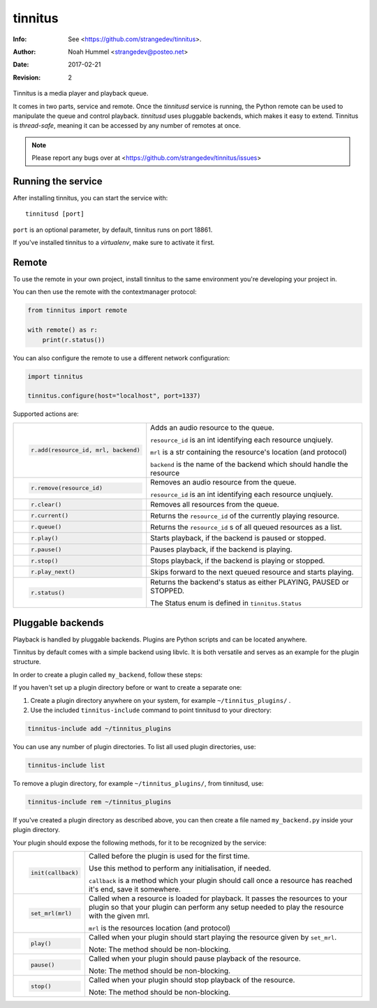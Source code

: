 ========
tinnitus
========
:Info: See <https://github.com/strangedev/tinnitus>.
:Author: Noah Hummel <strangedev@posteo.net>
:Date: $Date: 2017-02-21 01:10:53 +0000 (Tue, 21 Feb 2017) $
:Revision: $Revision: 2 $

.. image:: https://badge.fury.io/py/tinnitus.svg
    :target: https://badge.fury.io/py/tinnitus

Tinnitus is a media player and playback queue.

It comes in two parts, service and remote. Once the *tinnitusd* service is running, the Python remote can be used to
manipulate the queue and control playback. *tinnitusd* uses pluggable backends, which makes it easy to extend.
Tinnitus is *thread-safe*, meaning it can be accessed by any number of remotes at once.

.. NOTE::

    Please report any bugs over at <https://github.com/strangedev/tinnitus/issues>

Running the service
^^^^^^^^^^^^^^^^^^^
After installing tinnitus, you can start the service with::

    tinnitusd [port]

``port`` is an optional parameter, by default, tinnitus runs on port 18861.

If you've installed tinnitus to a *virtualenv*, make sure to activate it first.

Remote
^^^^^^
To use the remote in your own project, install tinnitus to the same environment you're developing your project in.

You can then use the remote with the contextmanager protocol:

.. code:: python

    from tinnitus import remote

    with remote() as r:
        print(r.status())

You can also configure the remote to use a different network configuration:

.. code:: python

    import tinnitus

    tinnitus.configure(host="localhost", port=1337)

Supported actions are:

+------------------------------------------+---------------------------------------------------------------------------+
| .. code:: python                         | Adds an audio resource to the queue.                                      |
|                                          |                                                                           |
|                                          | ``resource_id`` is an int identifying each resource unqiuely.             |
|                                          |                                                                           |
|   r.add(resource_id, mrl, backend)       | ``mrl`` is a str containing the resource's location (and protocol)        |
|                                          |                                                                           |
|                                          | ``backend`` is the name of the backend which should handle the resource   |
+------------------------------------------+---------------------------------------------------------------------------+
| .. code:: python                         | Removes an audio resource from the queue.                                 |
|                                          |                                                                           |
|                                          | ``resource_id`` is an int identifying each resource unqiuely.             |
|                                          |                                                                           |
|   r.remove(resource_id)                  |                                                                           |
|                                          |                                                                           |
|                                          |                                                                           |
+------------------------------------------+---------------------------------------------------------------------------+
| .. code:: python                         | Removes all resources from the queue.                                     |
|                                          |                                                                           |
|   r.clear()                              |                                                                           |
+------------------------------------------+---------------------------------------------------------------------------+
| .. code:: python                         | Returns the ``resource_id`` of the currently playing resource.            |
|                                          |                                                                           |
|   r.current()                            |                                                                           |
+------------------------------------------+---------------------------------------------------------------------------+
| .. code:: python                         | Returns the ``resource_id`` s of all queued resources as a list.          |
|                                          |                                                                           |
|   r.queue()                              |                                                                           |
+------------------------------------------+---------------------------------------------------------------------------+
| .. code:: python                         | Starts playback, if the backend is paused or stopped.                     |
|                                          |                                                                           |
|   r.play()                               |                                                                           |
+------------------------------------------+---------------------------------------------------------------------------+
| .. code:: python                         | Pauses playback, if the backend is playing.                               |
|                                          |                                                                           |
|   r.pause()                              |                                                                           |
+------------------------------------------+---------------------------------------------------------------------------+
| .. code:: python                         | Stops playback, if the backend is playing or stopped.                     |
|                                          |                                                                           |
|   r.stop()                               |                                                                           |
+------------------------------------------+---------------------------------------------------------------------------+
| .. code:: python                         | Skips forward to the next queued resource and starts playing.             |
|                                          |                                                                           |
|   r.play_next()                          |                                                                           |
+------------------------------------------+---------------------------------------------------------------------------+
| .. code:: python                         | Returns the backend's status as either PLAYING, PAUSED or STOPPED.        |
|                                          |                                                                           |
|   r.status()                             | The Status enum is defined in ``tinnitus.Status``                         |
+------------------------------------------+---------------------------------------------------------------------------+

Pluggable backends
^^^^^^^^^^^^^^^^^^

Playback is handled by pluggable backends. Plugins are Python scripts and can be located anywhere.

Tinnitus by default comes with a simple backend using libvlc. It is both versatile and serves as an example
for the plugin structure.

In order to create a plugin called ``my_backend``, follow these steps:

If you haven't set up a plugin directory before or want to create a separate one:

#. Create a plugin directory anywhere on your system, for example ``~/tinnitus_plugins/`` .
#. Use the included ``tinnitus-include`` command to point tinnitusd to your directory:

.. code:: bash

    tinnitus-include add ~/tinnitus_plugins

You can use any number of plugin directories. To list all used plugin directories, use:

.. code:: bash

    tinnitus-include list

To remove a plugin directory, for example ``~/tinnitus_plugins/``, from tinnitusd, use:

.. code:: bash

    tinnitus-include rem ~/tinnitus_plugins

If you've created a plugin directory as described above, you can then create a file named ``my_backend.py``
inside your plugin directory.

Your plugin should expose the following methods, for it to be recognized by the service:


+------------------------------------------+---------------------------------------------------------------------------+
| .. code:: python                         | Called before the plugin is used for the first time.                      |
|                                          |                                                                           |
|                                          | Use this method to perform any initialisation, if needed.                 |
|                                          |                                                                           |
|   init(callback)                         | ``callback`` is a method which your plugin should call once a resource    |
|                                          | has reached it's end, save it somewhere.                                  |
|                                          |                                                                           |
+------------------------------------------+---------------------------------------------------------------------------+
| .. code:: python                         | Called when a resource is loaded for playback. It passes the resources    |
|                                          | to your plugin so that your plugin can perform any setup needed to play   |
|                                          | the resource with the given mrl.                                          |
|                                          |                                                                           |
|                                          |                                                                           |
|   set_mrl(mrl)                           | ``mrl`` is the resources location (and protocol)                          |
|                                          |                                                                           |
+------------------------------------------+---------------------------------------------------------------------------+
| .. code:: python                         | Called when your plugin should start playing the resource given by        |
|                                          | ``set_mrl``.                                                              |
|                                          |                                                                           |
|                                          | Note: The method should be non-blocking.                                  |
|                                          |                                                                           |
|   play()                                 |                                                                           |
+------------------------------------------+---------------------------------------------------------------------------+
| .. code:: python                         | Called when your plugin should pause playback of the resource.            |
|                                          |                                                                           |
|                                          |                                                                           |
|                                          | Note: The method should be non-blocking.                                  |
|                                          |                                                                           |
|   pause()                                |                                                                           |
+------------------------------------------+---------------------------------------------------------------------------+
| .. code:: python                         | Called when your plugin should stop playback of the resource.             |
|                                          |                                                                           |
|                                          |                                                                           |
|                                          | Note: The method should be non-blocking.                                  |
|                                          |                                                                           |
|   stop()                                 |                                                                           |
+------------------------------------------+---------------------------------------------------------------------------+